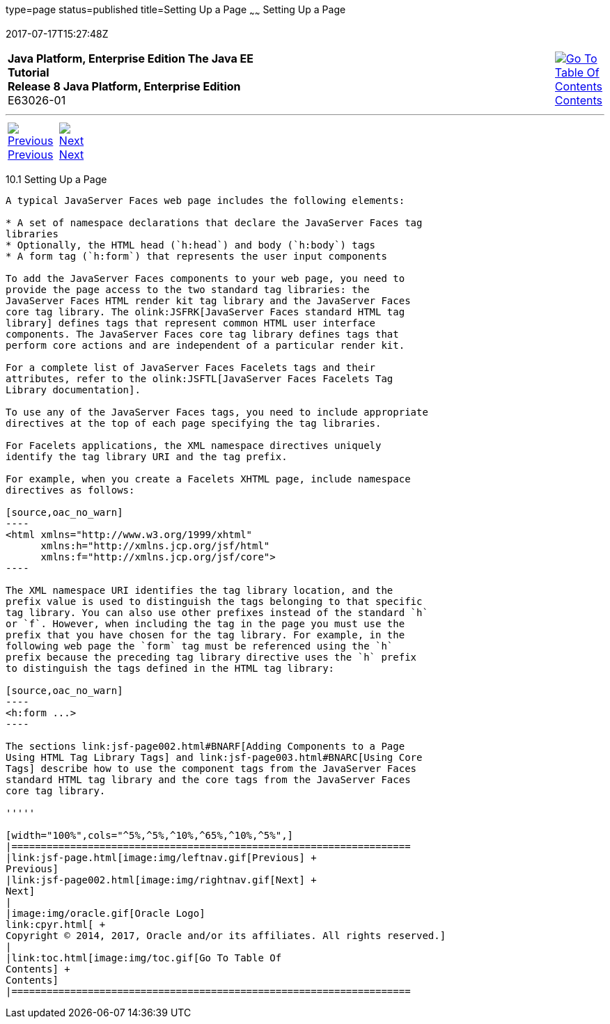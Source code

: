 type=page
status=published
title=Setting Up a Page
~~~~~~
Setting Up a Page
=================
2017-07-17T15:27:48Z

[[top]]

[width="100%",cols="50%,45%,^5%",]
|=======================================================================
|*Java Platform, Enterprise Edition The Java EE Tutorial* +
*Release 8 Java Platform, Enterprise Edition* +
E63026-01
|
|link:toc.html[image:img/toc.gif[Go To Table Of
Contents] +
Contents]
|=======================================================================

'''''

[cols="^5%,^5%,90%",]
|=======================================================================
|link:jsf-page.html[image:img/leftnav.gif[Previous] +
Previous] 
|link:jsf-page002.html[image:img/rightnav.gif[Next] +
Next] | 
|=======================================================================


[[BNARB]]

[[setting-up-a-page]]
10.1 Setting Up a Page
----------------------

A typical JavaServer Faces web page includes the following elements:

* A set of namespace declarations that declare the JavaServer Faces tag
libraries
* Optionally, the HTML head (`h:head`) and body (`h:body`) tags
* A form tag (`h:form`) that represents the user input components

To add the JavaServer Faces components to your web page, you need to
provide the page access to the two standard tag libraries: the
JavaServer Faces HTML render kit tag library and the JavaServer Faces
core tag library. The olink:JSFRK[JavaServer Faces standard HTML tag
library] defines tags that represent common HTML user interface
components. The JavaServer Faces core tag library defines tags that
perform core actions and are independent of a particular render kit.

For a complete list of JavaServer Faces Facelets tags and their
attributes, refer to the olink:JSFTL[JavaServer Faces Facelets Tag
Library documentation].

To use any of the JavaServer Faces tags, you need to include appropriate
directives at the top of each page specifying the tag libraries.

For Facelets applications, the XML namespace directives uniquely
identify the tag library URI and the tag prefix.

For example, when you create a Facelets XHTML page, include namespace
directives as follows:

[source,oac_no_warn]
----
<html xmlns="http://www.w3.org/1999/xhtml"
      xmlns:h="http://xmlns.jcp.org/jsf/html"
      xmlns:f="http://xmlns.jcp.org/jsf/core">
----

The XML namespace URI identifies the tag library location, and the
prefix value is used to distinguish the tags belonging to that specific
tag library. You can also use other prefixes instead of the standard `h`
or `f`. However, when including the tag in the page you must use the
prefix that you have chosen for the tag library. For example, in the
following web page the `form` tag must be referenced using the `h`
prefix because the preceding tag library directive uses the `h` prefix
to distinguish the tags defined in the HTML tag library:

[source,oac_no_warn]
----
<h:form ...>
----

The sections link:jsf-page002.html#BNARF[Adding Components to a Page
Using HTML Tag Library Tags] and link:jsf-page003.html#BNARC[Using Core
Tags] describe how to use the component tags from the JavaServer Faces
standard HTML tag library and the core tags from the JavaServer Faces
core tag library.

'''''

[width="100%",cols="^5%,^5%,^10%,^65%,^10%,^5%",]
|====================================================================
|link:jsf-page.html[image:img/leftnav.gif[Previous] +
Previous] 
|link:jsf-page002.html[image:img/rightnav.gif[Next] +
Next]
|
|image:img/oracle.gif[Oracle Logo]
link:cpyr.html[ +
Copyright © 2014, 2017, Oracle and/or its affiliates. All rights reserved.]
|
|link:toc.html[image:img/toc.gif[Go To Table Of
Contents] +
Contents]
|====================================================================
